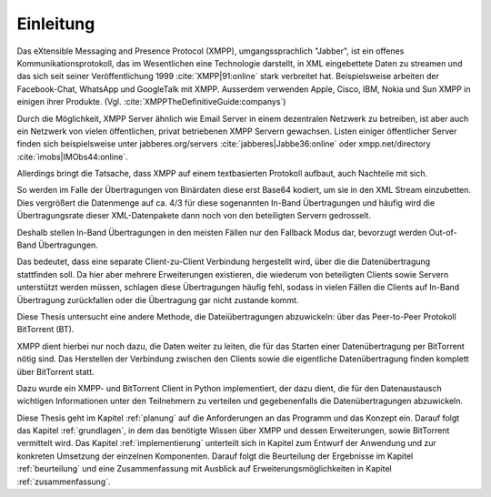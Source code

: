 .. 02_einleitung:


Einleitung
~~~~~~~~~~

Das eXtensible Messaging and Presence Protocol (XMPP), umgangssprachlich "Jabber", ist ein offenes
Kommunikationsprotokoll, das im Wesentlichen eine Technologie darstellt, in XML eingebettete Daten zu streamen und das sich seit seiner Veröffentlichung 1999 :cite:`XMPP|91:online` stark verbreitet hat.
Beispielsweise arbeiten der Facebook-Chat, WhatsApp und GoogleTalk mit XMPP. Ausserdem verwenden Apple, Cisco, IBM, Nokia und Sun XMPP in einigen ihrer Produkte. (Vgl. :cite:`XMPPTheDefinitiveGuide:companys`)


Durch die Möglichkeit, XMPP Server ähnlich wie Email Server in einem dezentralen Netzwerk zu betreiben, ist aber auch ein Netzwerk von vielen öffentlichen, privat betriebenen XMPP Servern gewachsen. Listen einiger öffentlicher Server finden sich beispielsweise unter jabberes.org/servers :cite:`jabberes|Jabbe36:online` oder xmpp.net/directory :cite:`imobs|IMObs44:online`.


Allerdings bringt die Tatsache, dass XMPP auf einem textbasierten Protokoll aufbaut, auch Nachteile mit sich.

So werden im Falle der Übertragungen von Binärdaten diese erst Base64 kodiert, um sie in den XML Stream einzubetten.
Dies vergrößert die Datenmenge auf ca. 4/3 für diese sogenannten In-Band Übertragungen und häufig wird die Übertragungsrate dieser XML-Datenpakete dann noch von den beteiligten Servern gedrosselt.

Deshalb stellen In-Band Übertragungen in den meisten Fällen nur den Fallback Modus dar, bevorzugt werden Out-of-Band Übertragungen.

Das bedeutet, dass eine separate Client-zu-Client Verbindung hergestellt wird, über die die Datenübertragung stattfinden soll. Da hier aber mehrere Erweiterungen existieren, die wiederum von beteiligten Clients sowie Servern unterstützt werden müssen, schlagen diese Übertragungen häufig fehl, sodass in vielen Fällen die Clients auf In-Band Übertragung zurückfallen oder die Übertragung gar nicht zustande kommt.


Diese Thesis untersucht eine andere Methode, die Dateiübertragungen abzuwickeln: über das Peer-to-Peer Protokoll BitTorrent (BT).

XMPP dient hierbei nur noch dazu, die Daten weiter zu leiten, die für das Starten einer Datenübertragung per BitTorrent nötig sind.
Das Herstellen der Verbindung zwischen den Clients sowie die eigentliche Datenübertragung finden komplett über BitTorrent statt.

Dazu wurde ein XMPP- und BitTorrent Client in Python implementiert, der dazu dient, die für den Datenaustausch wichtigen Informationen unter den Teilnehmern zu verteilen und gegebenenfalls die Datenübertragungen abzuwickeln.

Diese Thesis geht im Kapitel :ref:`planung` auf die Anforderungen an das Programm und das Konzept ein. Darauf folgt das Kapitel :ref:`grundlagen`, in dem das benötigte Wissen über XMPP und dessen Erweiterungen, sowie BitTorrent vermittelt wird.
Das Kapitel :ref:`implementierung` unterteilt sich in Kapitel zum Entwurf der Anwendung und zur konkreten Umsetzung der einzelnen Komponenten.
Darauf folgt die Beurteilung der Ergebnisse im Kapitel :ref:`beurteilung` und eine Zusammenfassung mit Ausblick auf Erweiterungsmöglichkeiten in Kapitel :ref:`zusammenfassung`.


